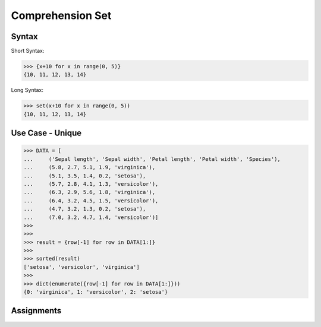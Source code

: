 Comprehension Set
=================


Syntax
------
Short Syntax:

>>> {x+10 for x in range(0, 5)}
{10, 11, 12, 13, 14}

Long Syntax:

>>> set(x+10 for x in range(0, 5))
{10, 11, 12, 13, 14}


Use Case - Unique
-----------------
>>> DATA = [
...     ('Sepal length', 'Sepal width', 'Petal length', 'Petal width', 'Species'),
...     (5.8, 2.7, 5.1, 1.9, 'virginica'),
...     (5.1, 3.5, 1.4, 0.2, 'setosa'),
...     (5.7, 2.8, 4.1, 1.3, 'versicolor'),
...     (6.3, 2.9, 5.6, 1.8, 'virginica'),
...     (6.4, 3.2, 4.5, 1.5, 'versicolor'),
...     (4.7, 3.2, 1.3, 0.2, 'setosa'),
...     (7.0, 3.2, 4.7, 1.4, 'versicolor')]
>>>
>>>
>>> result = {row[-1] for row in DATA[1:]}
>>>
>>> sorted(result)
['setosa', 'versicolor', 'virginica']
>>>
>>> dict(enumerate({row[-1] for row in DATA[1:]}))
{0: 'virginica', 1: 'versicolor', 2: 'setosa'}


Assignments
-----------
.. todo:: Create Assignments
